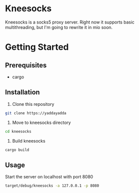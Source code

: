 * Kneesocks
Kneesocks is a socks5 proxy server. Right now it supports basic multithreading, 
but I'm going to rewrite it in mio soon.

* Getting Started
** Prerequisites
  - cargo
** Installation 
  1. Clone this repository
  #+BEGIN_SRC sh
  git clone https://yaddayadda 
  #+END_SRC
  
  2. Move to kneesocks directory
  #+BEGIN_SRC sh
  cd kneesocks
  #+END_SRC
   
  3. Build kneesocks
  #+BEGIN_SRC sh
  cargo build 
  #+END_SRC

** Usage
 Start the server on localhost with port 8080
 #+BEGIN_SRC sh
 target/debug/kneesocks -a 127.0.0.1 -p 8080
 #+END_SRC
